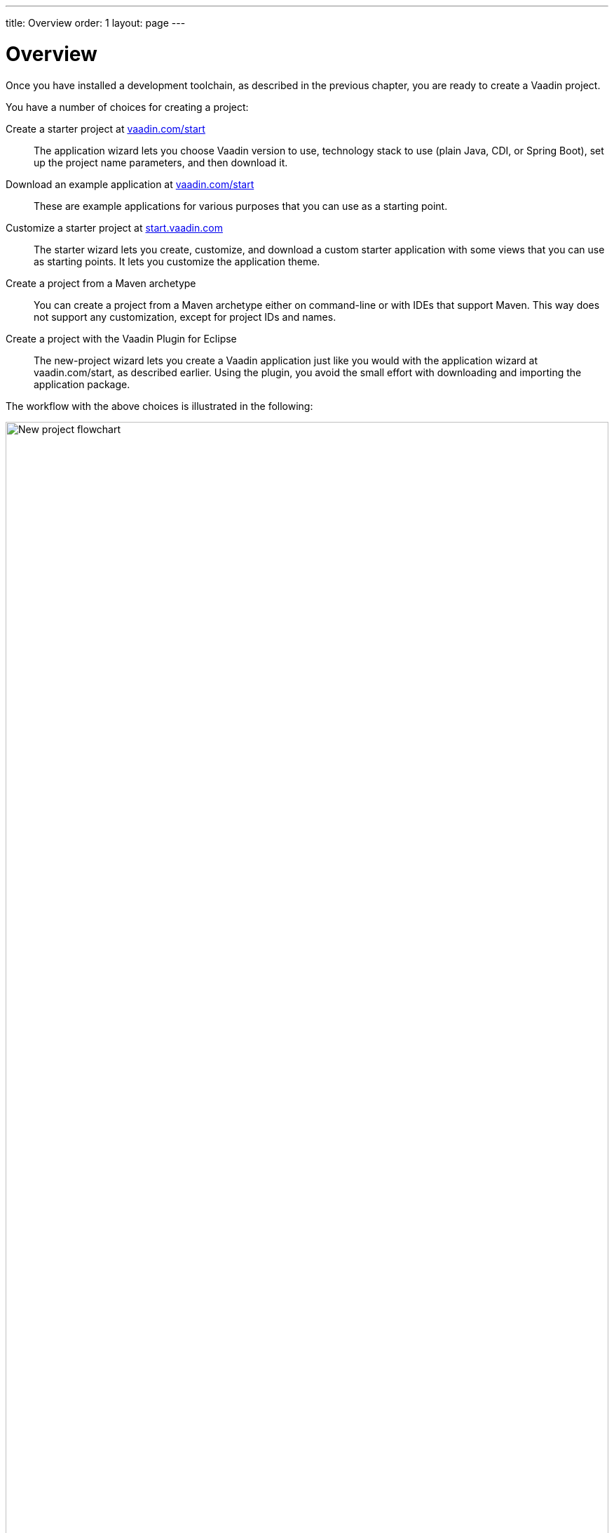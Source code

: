 ---
title: Overview
order: 1
layout: page
---

[[getting-started.overview]]
= Overview

Once you have installed a development toolchain, as described in the previous chapter, you are ready to create a Vaadin project.

You have a number of choices for creating a project:

Create a starter project at https://vaadin.com/start/latest[vaadin.com/start]::
The application wizard lets you choose Vaadin version to use, technology stack to use (plain Java, CDI, or Spring Boot), set up the project name parameters, and then download it.

Download an example application at https://vaadin.com/start[vaadin.com/start]::
These are example applications for various purposes that you can use as a starting point.

Customize a starter project at https://start.vaadin.com/[start.vaadin.com]::
The starter wizard lets you create, customize, and download a custom starter application with some views that you can use as starting points.
It lets you customize the application theme.

Create a project from a Maven archetype::
You can create a project from a Maven archetype either on command-line or with IDEs that support Maven.
This way does not support any customization, except for project IDs and names.

Create a project with the Vaadin Plugin for Eclipse::
The new-project wizard lets you create a Vaadin application just like you would with the application wizard at vaadin.com/start, as described earlier.
Using the plugin, you avoid the small effort with downloading and importing the application package.

The workflow with the above choices is illustrated in the following:

.Ways to create and run a new project
image::images/newproject-flowchart.svg[New project flowchart, width=100%]

If you create a project outside an IDE, you need to import it in the IDE.
During development, you can run the project with a Maven target, depending on the technology stack you are using.

[[getting-started.overview.stacks]]
== Technology Stacks

The tools allow creating a project with three different technology stacks.
All of them follow the same application architecture, where you have the UI layer as an application view, with a service-layer back-end.

Spring Boot::
Spring Boot is a Java framework for creating web services that you can deploy and run easily.
It enables using Spring Framework, the popular enterprise application framework for Java EE, with minimal configuration.
+
The application has a main view, which gets access to the business model service by autowiring.
+
.`MainView.java`
[source, java]
----
public class MainView extends VerticalLayout {
    public MainView(@Autowired GreetService service) {
----
+
The service is a simple Spring service:
+
.`GreetService.java`
[source, java]
----
@Service
public class GreetService implements Serializable {
    public String greet(String name) {
        if (name == null || name.isEmpty()) {
            return "Hello anonymous user";
        } else {
            return "Hello " + name;
        }
    }
}
----

CDI and Java EE::
The Java Enterprise Edition (EE) includes many features for creating enterprise applications.
CDI or _context dependency injection_ is the Java EE way to manage service objects and inject them into applications, in our case Vaadin UIs.
CDI requires a Java EE -enabled web container; the starter projects use Apache TomEE.
+
The starter project includes an example service that handles business data and logic.
It is injected in the main view, and can be injected in similar way to other views or elsewhere.
+
.`MainView.java`
[source, Java]
----
public class MainView extends VerticalLayout {
    @Inject
    private GreetService greetService;
----
+
The service is scoped to the Vaadin session, so each user session has its own service instance.
+
.`GreetService.java`
[source, java]
----
@VaadinSessionScoped
public class GreetService {
    public String greet(String name) {
        if (name == null || name.isEmpty()) {
            return "Hello anonymous user";
        } else {
            return "Hello " + name;
        }
    }
}
----

Plain Java servlet::
You can also choose to develop the application as a plain Java servlet, which you can deploy to any Java web container, which does not need to support Java EE or its features.
+
In a similar way to the Spring and CDI starters, the plain Java application also has a service to handle business data and logic, but you need to manage access to it by your own.
+
.`MainView.java`
[source, java]
----
public class MainView extends VerticalLayout {

    public MainView() {
        // Use TextField for standard text input
        TextField textField = new TextField("Your name");

        // Button click listeners can be defined as lambda expressions
        GreetService greetService = new GreetService();
        Button button = new Button("Say hello",
            e -> Notification.show(greetService.greet(textField.getValue())));
----
+
In the plain Java servlet, the service is an ordinary object:
+
.`GreetService.java`
[source, java]
----
public class GreetService {
    public String greet(String name) {
        if (name == null || name.isEmpty()) {
            return "Hello anonymous user";
        } else {
            return "Hello " + name;
        }
    }
}
----

If you use the web tools to create a project, you then need to import it in your IDE as a Maven project.
We will go through that with each major IDE: IntelliJ IDEA, Eclipse IDE, and NetBeans IDE.
You can also create, compile, and run the projects on the command-line.
